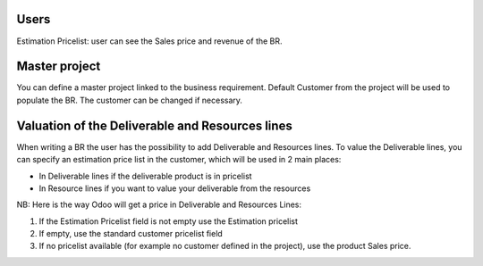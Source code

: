 Users
~~~~~

Estimation Pricelist: user can see the Sales price and revenue of the BR.

Master project
~~~~~~~~~~~~~~

You can define a master project linked to the business requirement. Default Customer
from the project will be used to populate the BR. The customer can be changed if necessary.

Valuation of the Deliverable and Resources lines
~~~~~~~~~~~~~~~~~~~~~~~~~~~~~~~~~~~~~~~~~~~~~~~~
When writing a BR the user has the possibility to add Deliverable and Resources lines.
To value the Deliverable lines, you can specify an estimation price list in the customer,
which will be used in 2 main places:

* In Deliverable lines if the deliverable product is in pricelist
* In Resource lines if you want to value your deliverable from the resources

NB: Here is the way Odoo will get a price in Deliverable and Resources Lines:

#. If the Estimation Pricelist field is not empty use the Estimation pricelist
#. If empty, use the standard customer pricelist field
#. If no pricelist available (for example no customer defined in the project), use
   the product Sales price.
